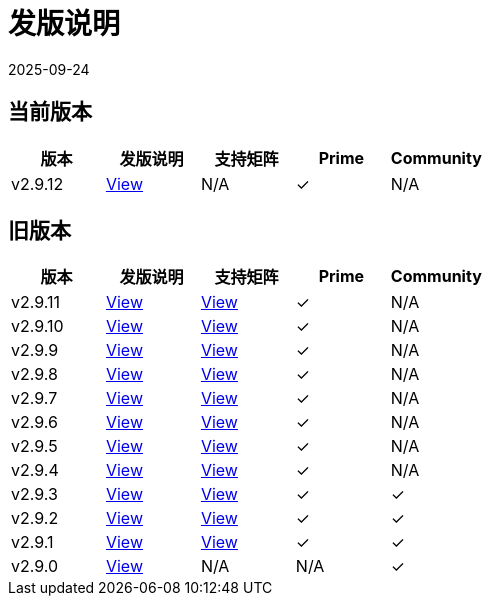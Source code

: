 = 发版说明
:page-languages: [en, zh]
:revdate: 2025-09-24
:page-revdate: {revdate}

== 当前版本

|===
| 版本 | 发版说明 | 支持矩阵 | Prime | Community

| v2.9.12
| https://github.com/rancher/rancher/releases/tag/v2.9.12[View]
| N/A
| &#10003;
| N/A
|===


== 旧版本

|===
| 版本 | 发版说明 | 支持矩阵 | Prime | Community

| v2.9.11
| https://github.com/rancher/rancher/releases/tag/v2.9.11[View]
| https://www.suse.com/suse-rancher/support-matrix/all-supported-versions/rancher-v2-9-11/[View]
| &#10003;
| N/A

| v2.9.10
| https://github.com/rancher/rancher/releases/tag/v2.9.10[View]
| https://www.suse.com/suse-rancher/support-matrix/all-supported-versions/rancher-v2-9-10/[View]
| &#10003;
| N/A

| v2.9.9
| https://github.com/rancher/rancher/releases/tag/v2.9.9[View]
| https://www.suse.com/suse-rancher/support-matrix/all-supported-versions/rancher-v2-9-9/[View]
| &#10003;
| N/A

| v2.9.8
| https://github.com/rancher/rancher/releases/tag/v2.9.8[View]
| https://www.suse.com/suse-rancher/support-matrix/all-supported-versions/rancher-v2-9-8/[View]
| &#10003;
| N/A

| v2.9.7
| https://github.com/rancher/rancher/releases/tag/v2.9.7[View]
| https://www.suse.com/suse-rancher/support-matrix/all-supported-versions/rancher-v2-9-7/[View]
| &#10003;
| N/A

| v2.9.6
| https://github.com/rancher/rancher/releases/tag/v2.9.6[View]
| https://www.suse.com/suse-rancher/support-matrix/all-supported-versions/rancher-v2-9-6/[View]
| &#10003;
| N/A

| v2.9.5
| https://github.com/rancher/rancher/releases/tag/v2.9.5[View]
| https://www.suse.com/suse-rancher/support-matrix/all-supported-versions/rancher-v2-9-5/[View]
| &#10003;
| N/A

| v2.9.4
| https://github.com/rancher/rancher/releases/tag/v2.9.4[View]
| https://www.suse.com/suse-rancher/support-matrix/all-supported-versions/rancher-v2-9-4/[View]
| &#10003;
| N/A

| v2.9.3
| https://github.com/rancher/rancher/releases/tag/v2.9.3[View]
| https://www.suse.com/suse-rancher/support-matrix/all-supported-versions/rancher-v2-9-3/[View]
| &#10003;
| &#10003;

| v2.9.2
| https://github.com/rancher/rancher/releases/tag/v2.9.2[View]
| https://www.suse.com/suse-rancher/support-matrix/all-supported-versions/rancher-v2-9-2/[View]
| &#10003;
| &#10003;

| v2.9.1
| https://github.com/rancher/rancher/releases/tag/v2.9.1[View]
| https://www.suse.com/suse-rancher/support-matrix/all-supported-versions/rancher-v2-9-1/[View]
| &#10003;
| &#10003;

| v2.9.0
| https://github.com/rancher/rancher/releases/tag/v2.9.0[View]
| N/A
| N/A
| &#10003;
|===